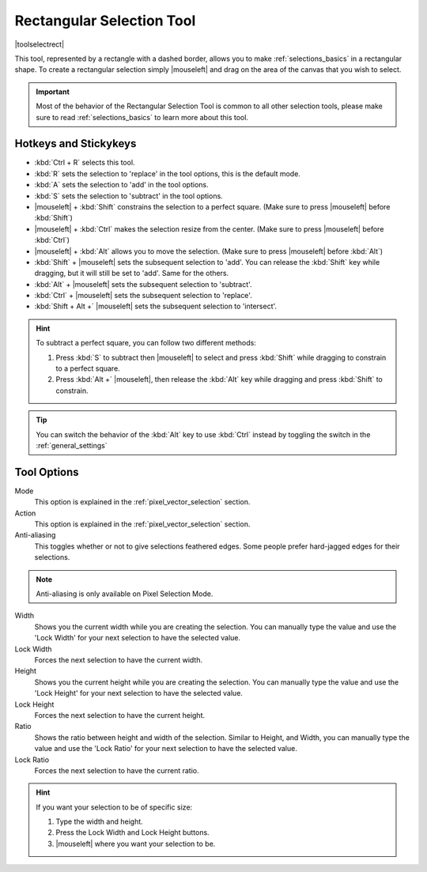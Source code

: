 .. meta::
   :description:
        Krita's rectangular selection tool reference.

.. metadata-placeholder

   :authors: - Wolthera van Hövell tot Westerflier <griffinvalley@gmail.com>
             - Scott Petrovic
             - Alberto Eleuterio Flores Guerrero <barbanegra+bugs@posteo.mx>
   :license: GNU free documentation license 1.3 or later.

.. index:: Tools, Selection, Rectangle, Rectangular Selection
.. _rectangle_selection_tool:

==========================
Rectangular Selection Tool
==========================

|toolselectrect|

This tool, represented by a rectangle with a dashed border, allows you to make :ref:`selections_basics` in a rectangular shape.  To create a rectangular selection simply |mouseleft| and drag on the area of the canvas that you wish to select.

.. important::

    Most of the behavior of the Rectangular Selection Tool is common to all other selection tools, please make sure to read :ref:`selections_basics` to learn more about this tool.

Hotkeys and Stickykeys
----------------------

* :kbd:`Ctrl + R` selects this tool.
* :kbd:`R` sets the selection to 'replace' in the tool options, this is the default mode.
* :kbd:`A` sets the selection to 'add' in the tool options.
* :kbd:`S` sets the selection to 'subtract' in the tool options.
* |mouseleft| + :kbd:`Shift` constrains the selection to a perfect square. (Make sure to press |mouseleft| before :kbd:`Shift`)
* |mouseleft| + :kbd:`Ctrl` makes the selection resize from the center. (Make sure to press |mouseleft| before :kbd:`Ctrl`)
* |mouseleft| + :kbd:`Alt` allows you to move the selection. (Make sure to press |mouseleft| before :kbd:`Alt`)
* :kbd:`Shift` + |mouseleft| sets the subsequent selection to 'add'. You can release the :kbd:`Shift` key while dragging, but it will still be set to 'add'. Same for the others.
* :kbd:`Alt` + |mouseleft| sets the subsequent selection to 'subtract'.
* :kbd:`Ctrl` + |mouseleft| sets the subsequent selection to 'replace'.
* :kbd:`Shift + Alt +` |mouseleft| sets the subsequent selection to 'intersect'.

.. versionadded:: 4.2

   * Hovering your cursor over the dashed line of the selection, or marching ants as it is commonly called, turns the cursor into the move tool icon, which you |mouseleft| and drag to move the selection.
   * |mouseright| will open up a selection quick menu with amongst others the ability to edit the selection.

.. image:: /images/tools/selections-right-click-menu.png
   :width: 200
   :alt: Menu of rectangular selection
   
.. versionadded:: 5.0
   
   * |mouseleft| + :kbd:`Ctrl + Alt` allows you to rotate the rectangle around the marked corner. (Make sure to press |mouseleft| before :kbd:`Ctrl + Alt`)
   * |mouseleft| + :kbd:`Ctrl + Alt + Shift` allows you to rotate a constrained perfect square around the marked corner. (Make sure to press |mouseleft| before :kbd:`Ctrl + Alt + Shift`)


.. hint::

    To subtract a perfect square, you can follow two different methods:

    1. Press :kbd:`S` to subtract then |mouseleft| to select and press :kbd:`Shift` while dragging to constrain to a perfect square.

    2. Press :kbd:`Alt +` |mouseleft|, then release the :kbd:`Alt` key while dragging and press :kbd:`Shift` to constrain.

.. tip::

    You can switch the behavior of the :kbd:`Alt` key to use :kbd:`Ctrl` instead by toggling the switch in the :ref:`general_settings`

Tool Options
------------
.. image:: /images/tools/selections-rectangular-selection-options.png
   :width: 300
   :alt: Rectangular selection options

Mode
    This option is explained in the :ref:`pixel_vector_selection` section.
Action
    This option is explained in the :ref:`pixel_vector_selection` section.
Anti-aliasing
    This toggles whether or not to give selections feathered edges. Some people prefer hard-jagged edges for their selections.

.. note::

   Anti-aliasing is only available on Pixel Selection Mode.


Width
    Shows you the current width while you are creating the selection. You can manually type the value and use the 'Lock Width' for your next selection to have the selected value.
Lock Width
    Forces the next selection to have the current width.
Height
    Shows you the current height while you are creating the selection. You can manually type the value and use the 'Lock Height' for your next selection to have the selected value.
Lock Height
    Forces the next selection to have the current height.
Ratio
    Shows the ratio between height and width of the selection. Similar to Height, and Width, you can manually type the value and use the 'Lock Ratio' for your next selection to have the selected value.
Lock Ratio
    Forces the next selection to have the current ratio.


.. hint::

    If you want your selection to be of specific size:

    1. Type the width and height.
    2. Press the Lock Width and Lock Height buttons.
    3. |mouseleft| where you want your selection to be.


.. versionadded:: 4.1.3

    Round X
        The horizontal radius of the rectangle corners.
    Round Y
        The vertical radius of the rectangle corners.
    Chain Link
        When linked the aspect ratio between the roundness of X and Y coordinates will be locked. To disconnect the chain just click in the links and it will separate in two parts.
